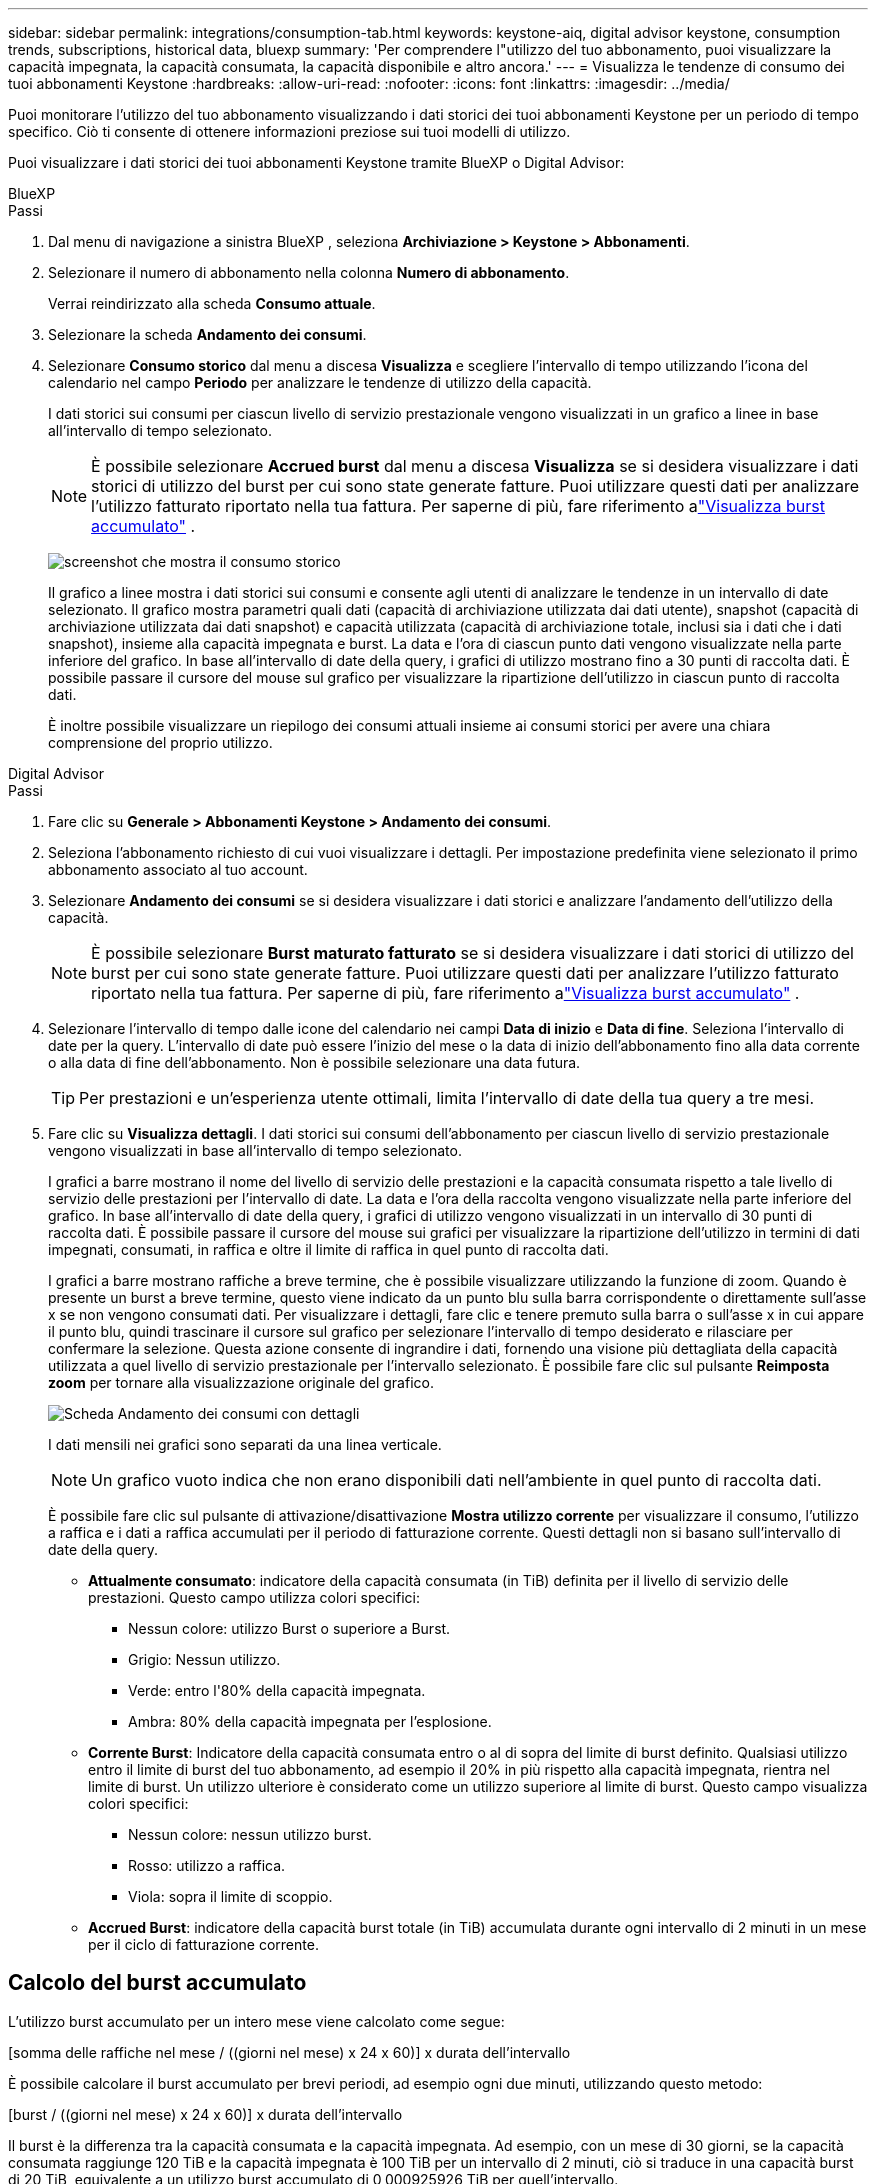---
sidebar: sidebar 
permalink: integrations/consumption-tab.html 
keywords: keystone-aiq, digital advisor keystone, consumption trends, subscriptions, historical data, bluexp 
summary: 'Per comprendere l"utilizzo del tuo abbonamento, puoi visualizzare la capacità impegnata, la capacità consumata, la capacità disponibile e altro ancora.' 
---
= Visualizza le tendenze di consumo dei tuoi abbonamenti Keystone
:hardbreaks:
:allow-uri-read: 
:nofooter: 
:icons: font
:linkattrs: 
:imagesdir: ../media/


[role="lead"]
Puoi monitorare l'utilizzo del tuo abbonamento visualizzando i dati storici dei tuoi abbonamenti Keystone per un periodo di tempo specifico.  Ciò ti consente di ottenere informazioni preziose sui tuoi modelli di utilizzo.

Puoi visualizzare i dati storici dei tuoi abbonamenti Keystone tramite BlueXP o Digital Advisor:

[role="tabbed-block"]
====
.BlueXP
--
.Passi
. Dal menu di navigazione a sinistra BlueXP , seleziona *Archiviazione > Keystone > Abbonamenti*.
. Selezionare il numero di abbonamento nella colonna *Numero di abbonamento*.
+
Verrai reindirizzato alla scheda *Consumo attuale*.

. Selezionare la scheda *Andamento dei consumi*.
. Selezionare *Consumo storico* dal menu a discesa *Visualizza* e scegliere l'intervallo di tempo utilizzando l'icona del calendario nel campo *Periodo* per analizzare le tendenze di utilizzo della capacità.
+
I dati storici sui consumi per ciascun livello di servizio prestazionale vengono visualizzati in un grafico a linee in base all'intervallo di tempo selezionato.

+

NOTE: È possibile selezionare *Accrued burst* dal menu a discesa *Visualizza* se si desidera visualizzare i dati storici di utilizzo del burst per cui sono state generate fatture.  Puoi utilizzare questi dati per analizzare l'utilizzo fatturato riportato nella tua fattura.  Per saperne di più, fare riferimento alink:../integrations/consumption-tab.html#view-accrued-burst["Visualizza burst accumulato"] .

+
image:bxp-consumption-trend.png["screenshot che mostra il consumo storico"]

+
Il grafico a linee mostra i dati storici sui consumi e consente agli utenti di analizzare le tendenze in un intervallo di date selezionato.  Il grafico mostra parametri quali dati (capacità di archiviazione utilizzata dai dati utente), snapshot (capacità di archiviazione utilizzata dai dati snapshot) e capacità utilizzata (capacità di archiviazione totale, inclusi sia i dati che i dati snapshot), insieme alla capacità impegnata e burst.  La data e l'ora di ciascun punto dati vengono visualizzate nella parte inferiore del grafico.  In base all'intervallo di date della query, i grafici di utilizzo mostrano fino a 30 punti di raccolta dati.  È possibile passare il cursore del mouse sul grafico per visualizzare la ripartizione dell'utilizzo in ciascun punto di raccolta dati.

+
È inoltre possibile visualizzare un riepilogo dei consumi attuali insieme ai consumi storici per avere una chiara comprensione del proprio utilizzo.



--
.Digital Advisor
--
.Passi
. Fare clic su *Generale > Abbonamenti Keystone > Andamento dei consumi*.
. Seleziona l'abbonamento richiesto di cui vuoi visualizzare i dettagli.  Per impostazione predefinita viene selezionato il primo abbonamento associato al tuo account.
. Selezionare *Andamento dei consumi* se si desidera visualizzare i dati storici e analizzare l'andamento dell'utilizzo della capacità.
+

NOTE: È possibile selezionare *Burst maturato fatturato* se si desidera visualizzare i dati storici di utilizzo del burst per cui sono state generate fatture.  Puoi utilizzare questi dati per analizzare l'utilizzo fatturato riportato nella tua fattura.  Per saperne di più, fare riferimento alink:../integrations/consumption-tab.html#view-accrued-burst["Visualizza burst accumulato"] .

. Selezionare l'intervallo di tempo dalle icone del calendario nei campi *Data di inizio* e *Data di fine*.  Seleziona l'intervallo di date per la query.  L'intervallo di date può essere l'inizio del mese o la data di inizio dell'abbonamento fino alla data corrente o alla data di fine dell'abbonamento.  Non è possibile selezionare una data futura.
+

TIP: Per prestazioni e un'esperienza utente ottimali, limita l'intervallo di date della tua query a tre mesi.

. Fare clic su *Visualizza dettagli*.  I dati storici sui consumi dell'abbonamento per ciascun livello di servizio prestazionale vengono visualizzati in base all'intervallo di tempo selezionato.
+
I grafici a barre mostrano il nome del livello di servizio delle prestazioni e la capacità consumata rispetto a tale livello di servizio delle prestazioni per l'intervallo di date.  La data e l'ora della raccolta vengono visualizzate nella parte inferiore del grafico.  In base all'intervallo di date della query, i grafici di utilizzo vengono visualizzati in un intervallo di 30 punti di raccolta dati.  È possibile passare il cursore del mouse sui grafici per visualizzare la ripartizione dell'utilizzo in termini di dati impegnati, consumati, in raffica e oltre il limite di raffica in quel punto di raccolta dati.

+
I grafici a barre mostrano raffiche a breve termine, che è possibile visualizzare utilizzando la funzione di zoom.  Quando è presente un burst a breve termine, questo viene indicato da un punto blu sulla barra corrispondente o direttamente sull'asse x se non vengono consumati dati.  Per visualizzare i dettagli, fare clic e tenere premuto sulla barra o sull'asse x in cui appare il punto blu, quindi trascinare il cursore sul grafico per selezionare l'intervallo di tempo desiderato e rilasciare per confermare la selezione.  Questa azione consente di ingrandire i dati, fornendo una visione più dettagliata della capacità utilizzata a quel livello di servizio prestazionale per l'intervallo selezionato.  È possibile fare clic sul pulsante *Reimposta zoom* per tornare alla visualizzazione originale del grafico.

+
image:aiq-ks-subtime-7.png["Scheda Andamento dei consumi con dettagli"]

+
I dati mensili nei grafici sono separati da una linea verticale.

+

NOTE: Un grafico vuoto indica che non erano disponibili dati nell'ambiente in quel punto di raccolta dati.

+
È possibile fare clic sul pulsante di attivazione/disattivazione *Mostra utilizzo corrente* per visualizzare il consumo, l'utilizzo a raffica e i dati a raffica accumulati per il periodo di fatturazione corrente.  Questi dettagli non si basano sull'intervallo di date della query.

+
** *Attualmente consumato*: indicatore della capacità consumata (in TiB) definita per il livello di servizio delle prestazioni.  Questo campo utilizza colori specifici:
+
*** Nessun colore: utilizzo Burst o superiore a Burst.
*** Grigio: Nessun utilizzo.
*** Verde: entro l'80% della capacità impegnata.
*** Ambra: 80% della capacità impegnata per l'esplosione.


** *Corrente Burst*: Indicatore della capacità consumata entro o al di sopra del limite di burst definito.  Qualsiasi utilizzo entro il limite di burst del tuo abbonamento, ad esempio il 20% in più rispetto alla capacità impegnata, rientra nel limite di burst.  Un utilizzo ulteriore è considerato come un utilizzo superiore al limite di burst.  Questo campo visualizza colori specifici:
+
*** Nessun colore: nessun utilizzo burst.
*** Rosso: utilizzo a raffica.
*** Viola: sopra il limite di scoppio.


** *Accrued Burst*: indicatore della capacità burst totale (in TiB) accumulata durante ogni intervallo di 2 minuti in un mese per il ciclo di fatturazione corrente.




--
====


== Calcolo del burst accumulato

L'utilizzo burst accumulato per un intero mese viene calcolato come segue:

[somma delle raffiche nel mese / ((giorni nel mese) x 24 x 60)] x durata dell'intervallo

È possibile calcolare il burst accumulato per brevi periodi, ad esempio ogni due minuti, utilizzando questo metodo:

[burst / ((giorni nel mese) x 24 x 60)] x durata dell'intervallo

Il burst è la differenza tra la capacità consumata e la capacità impegnata.  Ad esempio, con un mese di 30 giorni, se la capacità consumata raggiunge 120 TiB e la capacità impegnata è 100 TiB per un intervallo di 2 minuti, ciò si traduce in una capacità burst di 20 TiB, equivalente a un utilizzo burst accumulato di 0,000925926 TiB per quell'intervallo.



== Visualizza burst accumulato

È possibile visualizzare l'utilizzo dei dati burst accumulati tramite BlueXP o Digital Advisor.  Se hai selezionato *Accrued burst* dal menu a discesa *Visualizza* nella scheda *Andamento dei consumi* in BlueXP, oppure l'opzione *Accrued burst fatturato* dalla scheda *Andamento dei consumi* in Digital Advisor, puoi visualizzare l'utilizzo dei dati accumulati su base mensile o trimestrale, a seconda del periodo di fatturazione selezionato.  Questi dati sono disponibili per gli ultimi 12 mesi fatturati ed è possibile effettuare ricerche in base all'intervallo di date fino agli ultimi 30 mesi.  I grafici a barre mostrano i dati fatturati e, se l'utilizzo non è ancora stato fatturato, verrà contrassegnato come _In sospeso_ per quel periodo.


TIP: L'utilizzo burst maturato fatturato viene calcolato per periodo di fatturazione, in base alla capacità impegnata e consumata per un livello di servizio prestazionale.

Per un periodo di fatturazione trimestrale, se l'abbonamento inizia in una data diversa dal 1° del mese, la fattura trimestrale coprirà il successivo periodo di 90 giorni.  Ad esempio, se l'abbonamento inizia il 15 agosto, la fattura verrà generata per il periodo dal 15 agosto al 14 ottobre.

Se si passa dalla fatturazione trimestrale a quella mensile, la fattura trimestrale coprirà comunque il periodo di 90 giorni, con due fatture generate nell'ultimo mese del trimestre: una per il periodo di fatturazione trimestrale e un'altra per i giorni rimanenti del mese.  Questa transizione consente di far iniziare il periodo di fatturazione mensile il 1° del mese successivo.  Ad esempio, se il tuo abbonamento inizia il 15 ottobre, riceverai due fatture a gennaio, una per il periodo dal 15 ottobre al 14 gennaio e un'altra per il periodo dal 15 al 31 gennaio, prima che il periodo di fatturazione mensile inizi il 1° febbraio.

image:accr-burst-2.png["utilizzo di burst maturato trimestralmente"]

Questa funzionalità è disponibile solo in modalità anteprima.  Contatta il tuo KSM per saperne di più su questa funzionalità.



== Visualizza l'utilizzo giornaliero dei dati accumulati

È possibile visualizzare l'utilizzo giornaliero dei dati accumulati per un periodo di fatturazione mensile o trimestrale tramite BlueXP o Digital Advisor.  In BlueXP, la tabella *Accrued burst by days* fornisce dati dettagliati, tra cui timestamp, capacità di burst impegnata, consumata e accumulata se si seleziona *Accrued burst* dal menu a discesa *View* nella scheda *Consumer trend*.

image:bxp-accrued-burst-days.png["screenshot che mostra la tabella dei burst accumulati per giorni"]

In Digital Advisor, quando si fa clic sulla barra che visualizza i dati fatturati dall'opzione *Invoiced Accrued Burst*, viene visualizzata la sezione Billable Provisioned Capacity sotto il grafico a barre, che offre opzioni di visualizzazione sia in forma di grafico che di tabella.  La vista del grafico predefinita mostra l'utilizzo giornaliero dei dati accumulati in un formato grafico a linee, mostrando le variazioni di utilizzo nel tempo.

image:invoiced-daily-accr-burst-1.png["screenshot che mostra il grafico a barre"]

Un'immagine di esempio che mostra l'utilizzo giornaliero dei dati burst accumulati in un grafico a linee:

image:invoiced-daily-accr-burst-date.png["screenshot che mostra i dati di utilizzo a raffica in un formato grafico a linee"]

È possibile passare alla visualizzazione tabella cliccando sull'opzione *Tabella* nell'angolo in alto a destra del grafico.  La visualizzazione della tabella fornisce metriche dettagliate sull'utilizzo giornaliero, tra cui il livello di servizio delle prestazioni, la marca temporale, la capacità impegnata, la capacità consumata e la capacità fatturabile fornita.  È anche possibile generare un report di questi dettagli in formato CSV per un utilizzo futuro e per confronti.



== Grafici di riferimento per la protezione avanzata dei dati per MetroCluster

Se hai sottoscritto il servizio aggiuntivo di protezione avanzata dei dati, puoi visualizzare la ripartizione dei dati di consumo per i siti partner MetroCluster nella scheda *Andamento dei consumi* in Digital Advisor.

Per informazioni sul servizio aggiuntivo di protezione dati avanzata, vederelink:../concepts/adp.html["Protezione avanzata dei dati"] .

Se i cluster nell'ambiente di archiviazione ONTAP sono configurati in un'installazione MetroCluster , i dati di consumo dell'abbonamento Keystone vengono suddivisi nello stesso grafico dei dati storici per visualizzare il consumo nei siti primario e mirror per i livelli di servizio delle prestazioni di base.


NOTE: I grafici a barre dei consumi sono suddivisi solo per i livelli di servizio delle prestazioni di base.  Per il servizio aggiuntivo di protezione dati avanzata, ovvero il livello di servizio di prestazioni _Advanced Data-Protect_, questa demarcazione non viene visualizzata.

.Livello di servizio di prestazioni di protezione dati avanzata
Per il livello di servizio di prestazioni _Advanced Data-Protect_, il consumo totale viene suddiviso tra i siti partner e l'utilizzo in ciascun sito partner viene riflesso e fatturato in un abbonamento separato: un abbonamento per il sito principale e un altro per il sito mirror.  Questo è il motivo per cui, quando si seleziona il numero di abbonamento per il sito primario nella scheda *Andamento dei consumi*, i grafici dei consumi per il servizio aggiuntivo di protezione dati avanzata visualizzano i dettagli dei consumi discreti solo del sito primario.  Poiché ogni sito partner in una configurazione MetroCluster funge sia da sorgente che da mirror, il consumo totale in ogni sito include i volumi sorgente e mirror creati in quel sito.


TIP: La descrizione comandi accanto all'ID di monitoraggio del tuo abbonamento nella scheda *Consumo attuale* ti aiuta a identificare l'abbonamento del partner nella configurazione MetroCluster .

.Livelli di servizio delle prestazioni di base
Per i livelli di servizio delle prestazioni di base, ogni volume viene addebitato in base al provisioning nei siti primario e mirror e, pertanto, lo stesso grafico a barre è suddiviso in base al consumo nei siti primario e mirror.

.Cosa puoi vedere per l'abbonamento principale
L'immagine seguente mostra i grafici per il livello di servizio delle prestazioni _Performance_ (livello di servizio delle prestazioni di base) e un numero di abbonamento primario.  Lo stesso grafico dei dati storici indica anche il consumo del sito mirror in una tonalità più chiara dello stesso codice colore utilizzato per il sito primario.  Il suggerimento al passaggio del mouse mostra la ripartizione del consumo (in TiB) per i siti primario e mirror, rispettivamente 95,04 TiB e 93,38 TiB.

image:mcc-chart-2.png["mcc primario"]

Per il livello di servizio delle prestazioni _Advanced Data-Protect_, il grafico appare come segue:

image:adp-src-2.png["base primaria mcc"]

.Cosa puoi vedere per l'abbonamento secondario (sito mirror)
Quando si controlla l'abbonamento secondario, è possibile vedere che il grafico a barre per il livello di servizio delle prestazioni _Performance_ (livello di servizio delle prestazioni di base) nello stesso punto di raccolta dati del sito partner è invertito e la ripartizione del consumo nei siti primario e mirror è rispettivamente di 93,38 TiB e 95,04 TiB.

image:mcc-chart-mirror-2.png["specchio mcc"]

Per il livello di servizio delle prestazioni _Advanced Data-Protect_, il grafico appare in questo modo per lo stesso punto di raccolta del sito partner:

image:adp-mir-2.png["base dello specchio mcc"]

Per informazioni su come MetroCluster protegge i tuoi dati, consulta https://docs.netapp.com/us-en/ontap-metrocluster/manage/concept_understanding_mcc_data_protection_and_disaster_recovery.html["Informazioni sulla protezione dei dati e sul ripristino di emergenza MetroCluster"^] .
